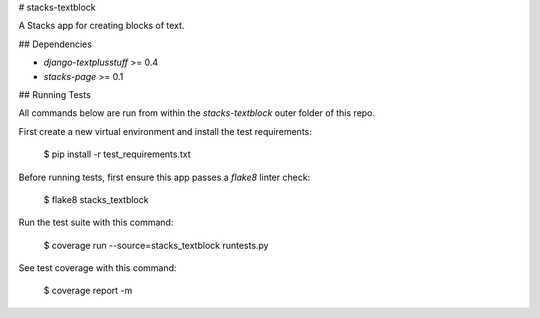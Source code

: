 # stacks-textblock

A Stacks app for creating blocks of text.

## Dependencies

* `django-textplusstuff` >= 0.4
* `stacks-page` >= 0.1

## Running Tests

All commands below are run from within the `stacks-textblock` outer folder of this repo.

First create a new virtual environment and install the test requirements:

    $ pip install -r test_requirements.txt

Before running tests, first ensure this app passes a `flake8` linter check:

    $ flake8 stacks_textblock

Run the test suite with this command:

    $ coverage run --source=stacks_textblock runtests.py

See test coverage with this command:

    $ coverage report -m


